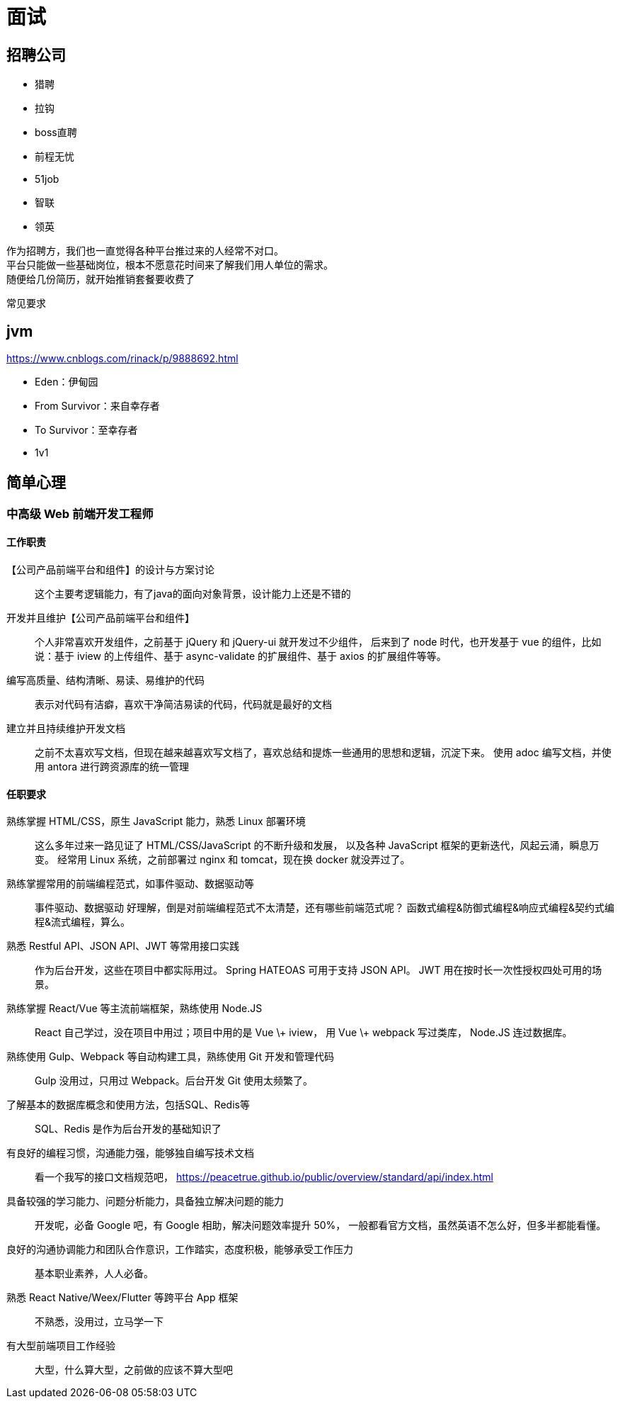 = 面试

== 招聘公司
* 猎聘
* 拉钩
* boss直聘
* 前程无忧
* 51job
* 智联
* 领英

作为招聘方，我们也一直觉得各种平台推过来的人经常不对口。 +
平台只能做一些基础岗位，根本不愿意花时间来了解我们用人单位的需求。 +
随便给几份简历，就开始推销套餐要收费了


常见要求

== jvm

https://www.cnblogs.com/rinack/p/9888692.html

* Eden：伊甸园
* From Survivor：来自幸存者
* To Survivor：至幸存者
* 1v1

== 简单心理
=== 中高级 Web 前端开发工程师
==== 工作职责
【公司产品前端平台和组件】的设计与方案讨论::
这个主要考逻辑能力，有了java的面向对象背景，设计能力上还是不错的
开发并且维护【公司产品前端平台和组件】::
个人非常喜欢开发组件，之前基于 jQuery 和 jQuery-ui 就开发过不少组件，
后来到了 node 时代，也开发基于 vue 的组件，比如说：基于 iview 的上传组件、基于 async-validate 的扩展组件、基于 axios 的扩展组件等等。
编写高质量、结构清晰、易读、易维护的代码::
表示对代码有洁癖，喜欢干净简洁易读的代码，代码就是最好的文档
建立并且持续维护开发文档::
之前不太喜欢写文档，但现在越来越喜欢写文档了，喜欢总结和提炼一些通用的思想和逻辑，沉淀下来。
使用 adoc 编写文档，并使用 antora 进行跨资源库的统一管理

==== 任职要求
熟练掌握 HTML/CSS，原生 JavaScript 能力，熟悉 Linux 部署环境::
这么多年过来一路见证了 HTML/CSS/JavaScript 的不断升级和发展，
以及各种 JavaScript 框架的更新迭代，风起云涌，瞬息万变。
经常用 Linux 系统，之前部署过 nginx 和 tomcat，现在换 docker 就没弄过了。
熟练掌握常用的前端编程范式，如事件驱动、数据驱动等::
事件驱动、数据驱动 好理解，倒是对前端编程范式不太清楚，还有哪些前端范式呢？
函数式编程&防御式编程&响应式编程&契约式编程&流式编程，算么。
熟悉 Restful API、JSON API、JWT 等常用接口实践::
作为后台开发，这些在项目中都实际用过。
Spring HATEOAS 可用于支持 JSON API。
JWT 用在按时长一次性授权四处可用的场景。
熟练掌握 React/Vue 等主流前端框架，熟练使用 Node.JS::
React 自己学过，没在项目中用过；项目中用的是 Vue \+ iview，
用 Vue \+ webpack 写过类库， Node.JS 连过数据库。
熟练使用 Gulp、Webpack 等自动构建工具，熟练使用 Git 开发和管理代码::
Gulp 没用过，只用过 Webpack。后台开发 Git 使用太频繁了。
了解基本的数据库概念和使用方法，包括SQL、Redis等::
SQL、Redis 是作为后台开发的基础知识了
有良好的编程习惯，沟通能力强，能够独自编写技术文档::
看一个我写的接口文档规范吧， https://peacetrue.github.io/public/overview/standard/api/index.html
具备较强的学习能力、问题分析能力，具备独立解决问题的能力::
开发呢，必备 Google 吧，有 Google 相助，解决问题效率提升 50%， 一般都看官方文档，虽然英语不怎么好，但多半都能看懂。
良好的沟通协调能力和团队合作意识，工作踏实，态度积极，能够承受工作压力::
基本职业素养，人人必备。
熟悉 React Native/Weex/Flutter 等跨平台 App 框架::
不熟悉，没用过，立马学一下
有大型前端项目工作经验::
大型，什么算大型，之前做的应该不算大型吧

